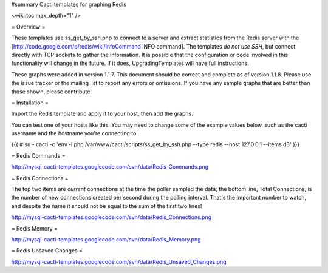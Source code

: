 #summary Cacti templates for graphing Redis

<wiki:toc max_depth="1" />

= Overview =

These templates use ss_get_by_ssh.php to connect to a server and extract statistics from the Redis server with the [http://code.google.com/p/redis/wiki/InfoCommand INFO command].  The templates *do not use SSH*, but connect directly with TCP sockets to gather the information.  It is possible that the configuration or code involved in this functionality will change in the future.  If it does, UpgradingTemplates will have full instructions.

These graphs were added in version 1.1.7.  This document should be correct and complete as of version 1.1.8.  Please use the issue tracker or the mailing list to report any errors or omissions.  If you have any sample graphs that are better than those shown, please contribute!

= Installation =

Import the Redis template and apply it to your host, then add the graphs.

You can test one of your hosts like this.  You may need to change some of the example values below, such as the cacti username and the hostname you're connecting to.

{{{
# su - cacti -c 'env -i php /var/www/cacti/scripts/ss_get_by_ssh.php --type redis --host 127.0.0.1 --items d3'
}}}

= Redis Commands =

http://mysql-cacti-templates.googlecode.com/svn/data/Redis_Commands.png

= Redis Connections =

The top two items are *current* connections at the time the poller sampled the data; the bottom line, Total Connections, is the number of new connections created per second during the polling interval.  That's the important number to watch, and despite the name it should not be equal to the sum of the first two lines!

http://mysql-cacti-templates.googlecode.com/svn/data/Redis_Connections.png

= Redis Memory =

http://mysql-cacti-templates.googlecode.com/svn/data/Redis_Memory.png

= Redis Unsaved Changes =

http://mysql-cacti-templates.googlecode.com/svn/data/Redis_Unsaved_Changes.png